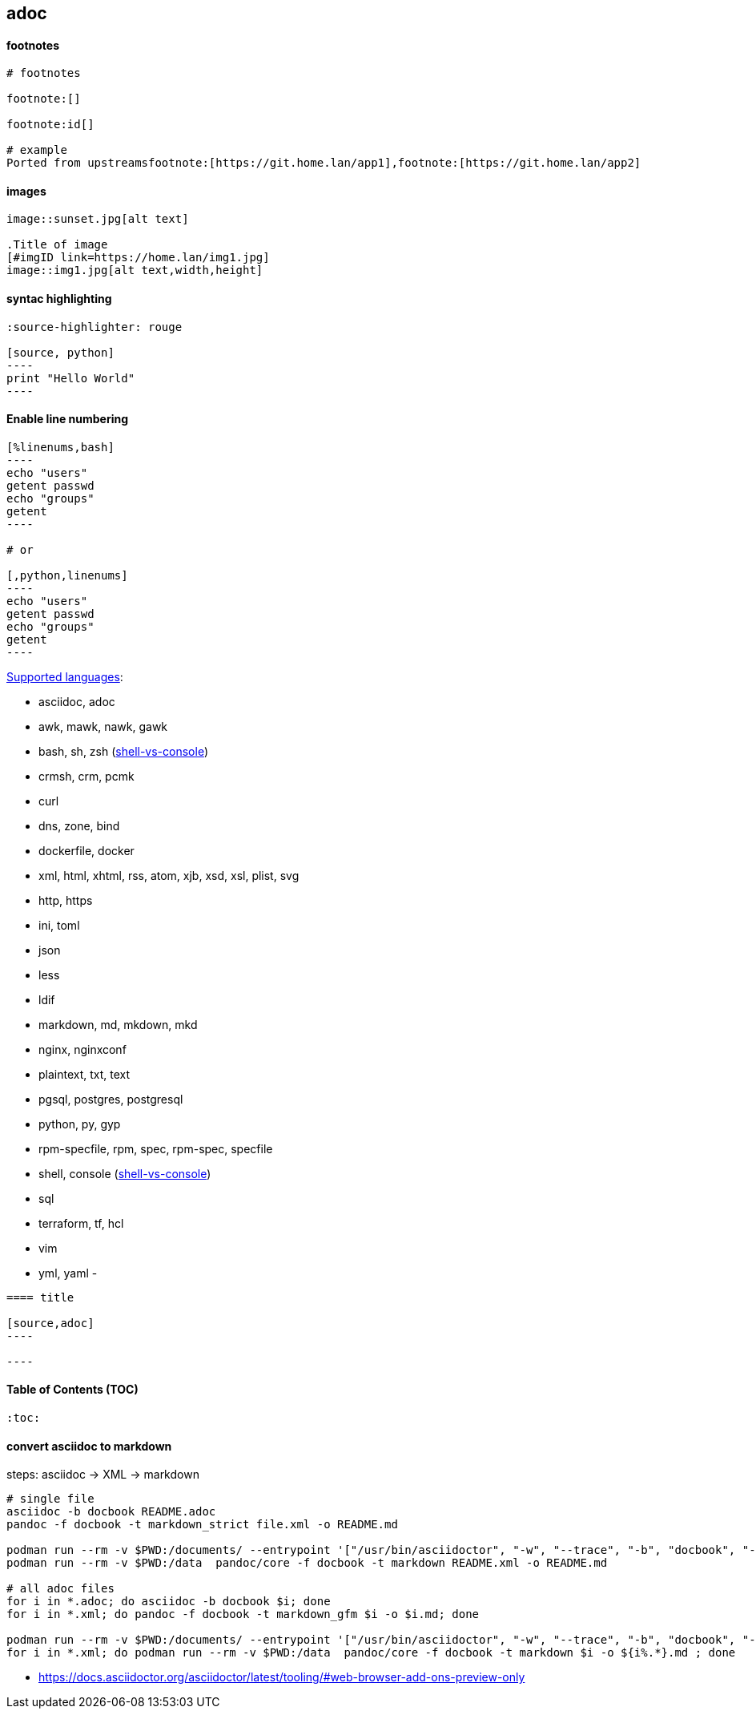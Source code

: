 
== adoc
:toc:
:source-highlighter: rouge

==== footnotes 

[source,adoc]
----
# footnotes

footnote:[]

footnote:id[]

# example
Ported from upstreamsfootnote:[https://git.home.lan/app1],footnote:[https://git.home.lan/app2]
----

==== images
[source,adoc]
----

image::sunset.jpg[alt text]

.Title of image
[#imgID link=https://home.lan/img1.jpg]
image::img1.jpg[alt text,width,height]
----

==== syntac highlighting 

[source,adoc]
....
:source-highlighter: rouge

[source, python]
----
print "Hello World"
----
....

==== Enable line numbering

[source,adoc]
....

[%linenums,bash]
----
echo "users"
getent passwd
echo "groups"
getent 
----

# or

[,python,linenums]
----
echo "users"
getent passwd
echo "groups"
getent 
----

....

link:https://github.com/highlightjs/highlight.js/blob/main/SUPPORTED_LANGUAGES.md[Supported languages]:

- asciidoc, adoc
- awk, mawk, nawk, gawk
- bash, sh, zsh (link:https://docs.asciidoctor.org/asciidoc/latest/verbatim/source-highlighter/#shell-vs-console[shell-vs-console])
- crmsh, crm, pcmk
- curl
- dns, zone, bind
- dockerfile, docker
- xml, html, xhtml, rss, atom, xjb, xsd, xsl, plist, svg
- http, https
- ini, toml
- json
- less
- ldif
- markdown, md, mkdown, mkd
- nginx, nginxconf
- plaintext, txt, text
- pgsql, postgres, postgresql
- python, py, gyp
- rpm-specfile, rpm, spec, rpm-spec, specfile
- shell, console (link:https://docs.asciidoctor.org/asciidoc/latest/verbatim/source-highlighter/#shell-vs-console[shell-vs-console])
- sql
- terraform, tf, hcl
- vim
- yml, yaml
- 

[source,adoc]
....
==== title

[source,adoc]
----

----
....


==== Table of Contents (TOC)

[source,adoc]
....
:toc:
....

==== convert asciidoc to markdown

steps: asciidoc -> XML -> markdown

[source,bash]
----
# single file
asciidoc -b docbook README.adoc
pandoc -f docbook -t markdown_strict file.xml -o README.md

podman run --rm -v $PWD:/documents/ --entrypoint '["/usr/bin/asciidoctor", "-w", "--trace", "-b", "docbook", "-t", "/documents/README.adoc"]' docker.io/asciidoctor/docker-asciidoctor
podman run --rm -v $PWD:/data  pandoc/core -f docbook -t markdown README.xml -o README.md

# all adoc files
for i in *.adoc; do asciidoc -b docbook $i; done 
for i in *.xml; do pandoc -f docbook -t markdown_gfm $i -o $i.md; done

podman run --rm -v $PWD:/documents/ --entrypoint '["/usr/bin/asciidoctor", "-w", "--trace", "-b", "docbook", "-t", "/documents/*.adoc"]' docker.io/asciidoctor/docker-asciidoctor
for i in *.xml; do podman run --rm -v $PWD:/data  pandoc/core -f docbook -t markdown $i -o ${i%.*}.md ; done
----


- https://docs.asciidoctor.org/asciidoctor/latest/tooling/#web-browser-add-ons-preview-only
